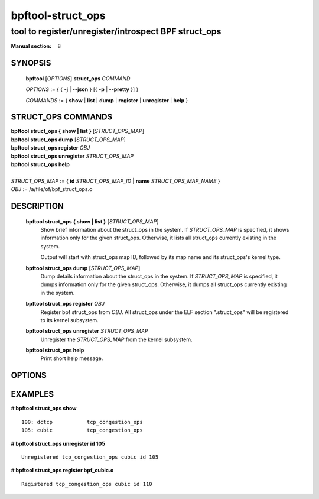 ==================
bpftool-struct_ops
==================
-------------------------------------------------------------------------------
tool to register/unregister/introspect BPF struct_ops
-------------------------------------------------------------------------------

:Manual section: 8

SYNOPSIS
========

	**bpftool** [*OPTIONS*] **struct_ops** *COMMAND*

	*OPTIONS* := { { **-j** | **--json** } [{ **-p** | **--pretty** }] }

	*COMMANDS* :=
	{ **show** | **list** | **dump** | **register** | **unregister** | **help** }

STRUCT_OPS COMMANDS
===================

|	**bpftool** **struct_ops { show | list }** [*STRUCT_OPS_MAP*]
|	**bpftool** **struct_ops dump** [*STRUCT_OPS_MAP*]
|	**bpftool** **struct_ops register** *OBJ*
|	**bpftool** **struct_ops unregister** *STRUCT_OPS_MAP*
|	**bpftool** **struct_ops help**
|
|	*STRUCT_OPS_MAP* := { **id** *STRUCT_OPS_MAP_ID* | **name** *STRUCT_OPS_MAP_NAME* }
|	*OBJ* := /a/file/of/bpf_struct_ops.o


DESCRIPTION
===========
	**bpftool struct_ops { show | list }** [*STRUCT_OPS_MAP*]
		  Show brief information about the struct_ops in the system.
		  If *STRUCT_OPS_MAP* is specified, it shows information only
		  for the given struct_ops.  Otherwise, it lists all struct_ops
		  currently existing in the system.

		  Output will start with struct_ops map ID, followed by its map
		  name and its struct_ops's kernel type.

	**bpftool struct_ops dump** [*STRUCT_OPS_MAP*]
		  Dump details information about the struct_ops in the system.
		  If *STRUCT_OPS_MAP* is specified, it dumps information only
		  for the given struct_ops.  Otherwise, it dumps all struct_ops
		  currently existing in the system.

	**bpftool struct_ops register** *OBJ*
		  Register bpf struct_ops from *OBJ*.  All struct_ops under
		  the ELF section ".struct_ops" will be registered to
		  its kernel subsystem.

	**bpftool struct_ops unregister**  *STRUCT_OPS_MAP*
		  Unregister the *STRUCT_OPS_MAP* from the kernel subsystem.

	**bpftool struct_ops help**
		  Print short help message.

OPTIONS
=======
	.. include:: common_options.rst

EXAMPLES
========
**# bpftool struct_ops show**

::

    100: dctcp           tcp_congestion_ops
    105: cubic           tcp_congestion_ops

**# bpftool struct_ops unregister id 105**

::

   Unregistered tcp_congestion_ops cubic id 105

**# bpftool struct_ops register bpf_cubic.o**

::

   Registered tcp_congestion_ops cubic id 110
